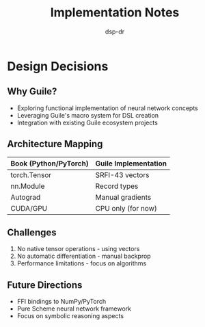 #+TITLE: Implementation Notes
#+AUTHOR: dsp-dr

* Design Decisions

** Why Guile?

- Exploring functional implementation of neural network concepts
- Leveraging Guile's macro system for DSL creation
- Integration with existing Guile ecosystem projects

** Architecture Mapping

| Book (Python/PyTorch) | Guile Implementation |
|-----------------------|---------------------|
| torch.Tensor          | SRFI-43 vectors     |
| nn.Module             | Record types        |
| Autograd              | Manual gradients    |
| CUDA/GPU              | CPU only (for now)  |

** Challenges

1. No native tensor operations - using vectors
2. No automatic differentiation - manual backprop
3. Performance limitations - focus on algorithms

** Future Directions

- FFI bindings to NumPy/PyTorch
- Pure Scheme neural network framework
- Focus on symbolic reasoning aspects